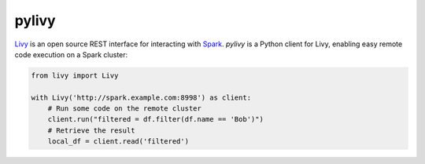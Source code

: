 pylivy
======

`Livy <https://livy.incubator.apache.org/>`_ is an open source REST interface
for interacting with `Spark <http://spark.apache.org/>`_. `pylivy` is a Python
client for Livy, enabling easy remote code execution on a Spark cluster:

.. code:: python

    from livy import Livy

    with Livy('http://spark.example.com:8998') as client:
        # Run some code on the remote cluster
        client.run("filtered = df.filter(df.name == 'Bob')")
        # Retrieve the result
        local_df = client.read('filtered')

